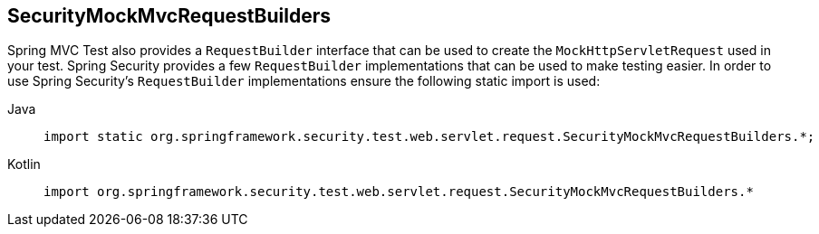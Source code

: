 == SecurityMockMvcRequestBuilders

Spring MVC Test also provides a `RequestBuilder` interface that can be used to create the `MockHttpServletRequest` used in your test.
Spring Security provides a few `RequestBuilder` implementations that can be used to make testing easier.
In order to use Spring Security's `RequestBuilder` implementations ensure the following static import is used:

[tabs]
======
Java::
+
[source,java,role="primary"]
----
import static org.springframework.security.test.web.servlet.request.SecurityMockMvcRequestBuilders.*;
----

Kotlin::
+
[source,kotlin,role="secondary"]
----
import org.springframework.security.test.web.servlet.request.SecurityMockMvcRequestBuilders.*
----
======
